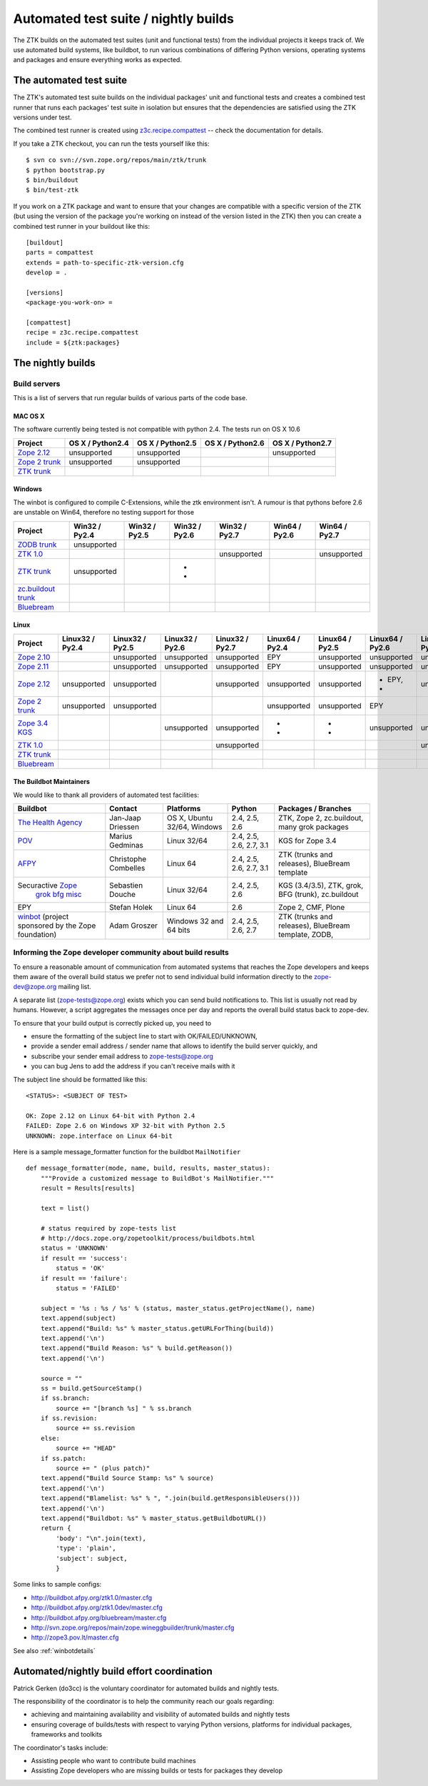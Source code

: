 =====================================
Automated test suite / nightly builds
=====================================

The ZTK builds on the automated test suites (unit and functional tests) from
the individual projects it keeps track of. We use automated build systems,
like buildbot, to run various combinations of differing Python versions,
operating systems and packages and ensure everything works as expected.


The automated test suite
========================

The ZTK's automated test suite builds on the individual packages' unit and
functional tests and creates a combined test runner that runs each packages'
test suite in isolation but ensures that the dependencies are satisfied using
the ZTK versions under test.

The combined test runner is created using `z3c.recipe.compattest
<http://pypi.python.org/pypi/z3c.recipe.compattest>`_ -- check the
documentation for details.

If you take a ZTK checkout, you can run the tests yourself like this::

    $ svn co svn://svn.zope.org/repos/main/ztk/trunk
    $ python bootstrap.py
    $ bin/buildout
    $ bin/test-ztk

If you work on a ZTK package and want to ensure that your changes are
compatible with a specific version of the ZTK (but using the version of the
package you're working on instead of the version listed in the ZTK) then you
can create a combined test runner in your buildout like this::

    [buildout]
    parts = compattest
    extends = path-to-specific-ztk-version.cfg
    develop = .

    [versions]
    <package-you-work-on> =

    [compattest]
    recipe = z3c.recipe.compattest
    include = ${ztk:packages}


The nightly builds
==================

Build servers
-------------

This is a list of servers that run regular builds of various parts of the code
base.

MAC OS X
~~~~~~~~

The software currently being tested is not compatible with python 2.4.
The tests run on OS X 10.6

.. list-table::

    * - **Project**
      - **OS X / Python2.4**
      - **OS X / Python2.5**
      - **OS X / Python2.6**
      - **OS X / Python2.7**

    * - `Zope 2.12 <http://svn.zope.org/Zope/branches/2.12>`__
      - unsupported
      - unsupported
      - .. buildbotresult:: http://dev.thehealthagency.com/buildbot/builders/zope2.12%20slave-osx The Health Agency
      - unsupported

    * - `Zope 2 trunk <http://svn.zope.org/Zope/trunk>`__
      - unsupported
      - unsupported
      - .. buildbotresult:: http://dev.thehealthagency.com/buildbot/builders/zope2%20slave-osx The Health Agency
      -

    * - `ZTK trunk <http://svn.zope.org/zopetoolkit/trunk>`__
      -
      -
      - .. buildbotresult:: http://dev.thehealthagency.com/buildbot/builders/ztk%20slave-osx The Health Agency
      -

Windows
~~~~~~~

The winbot is configured to compile C-Extensions, while the ztk
environment isn't.
A rumour is that pythons before 2.6 are unstable on Win64, therefore
no testing support for those

.. list-table::

    * - **Project**
      - **Win32 / Py2.4**
      - **Win32 / Py2.5**
      - **Win32 / Py2.6**
      - **Win32 / Py2.7**
      - **Win64 / Py2.6**
      - **Win64 / Py2.7**

    * - `ZODB trunk <http://svn.zope.org/ZODB/trunk>`__
      - unsupported
      - .. buildbotresult:: http://winbot.zope.org/builders/ZODB_dev%20py_254_win32 winbot
      - .. buildbotresult:: http://winbot.zope.org/builders/ZODB_dev%20py_265_win32 winbot
      - .. buildbotresult:: http://winbot.zope.org/builders/ZODB_dev%20py_270_win32 winbot
      - .. buildbotresult:: http://winbot.zope.org/builders/ZODB_dev%20py_265_win64 winbot
      - .. buildbotresult:: http://winbot.zope.org/builders/ZODB_dev%20py_270_win64 winbot

    * - `ZTK 1.0 <http://svn.zope.org/zopetoolkit/trunk>`__
      - .. buildbotresult:: http://winbot.zope.org/builders/ztk_10%20py_244_win32 winbot
      - .. buildbotresult:: http://winbot.zope.org/builders/ztk_10%20py_254_win32 winbot
      - .. buildbotresult:: http://winbot.zope.org/builders/ztk_10%20py_265_win32 winbot
      - unsupported
      - .. buildbotresult:: http://winbot.zope.org/builders/ztk_10%20py_265_win32 winbot
      - unsupported

    * - `ZTK trunk <http://svn.zope.org/zopetoolkit/trunk>`__
      - unsupported
      - .. buildbotresult:: http://winbot.zope.org/builders/ztk_dev%20py_254_win32 winbot
      - * .. buildbotresult:: http://winbot.zope.org/builders/ztk_dev%20py_265_win32 winbot
        * .. buildbotresult:: http://dev.thehealthagency.com/buildbot/builders/ztk_win%20slave-win The Health Agency
      - .. buildbotresult:: http://winbot.zope.org/builders/ztk_dev%20py_270_win32 winbot
      - .. buildbotresult:: http://winbot.zope.org/builders/ztk_dev%20py_265_win64 winbot
      - .. buildbotresult:: http://winbot.zope.org/builders/ztk_dev%20py_270_win64 winbot

    * - `zc.buildout trunk <http://svn.zope.org/zc.buildout/trunk>`__
      - .. buildbotresult:: http://winbot.zope.org/builders/zc_buildout_dev%20py_244_win32 winbot
      - .. buildbotresult:: http://winbot.zope.org/builders/zc_buildout_dev%20py_254_win32 winbot
      - .. buildbotresult:: http://winbot.zope.org/builders/zc_buildout_dev%20py_265_win32 winbot
      - .. buildbotresult:: http://winbot.zope.org/builders/zc_buildout_dev%20py_270_win32 winbot
      - .. buildbotresult:: http://winbot.zope.org/builders/zc_buildout_dev%20py_265_win64 winbot
      - .. buildbotresult:: http://winbot.zope.org/builders/zc_buildout_dev%20py_270_win64 winbot

    * - `Bluebream <http://svn.zope.org/bluebream/trunk>`__
      - .. buildbotresult:: http://winbot.zope.org/builders/BlueBream_dev%20py_244_win32 winbot
      - .. buildbotresult:: http://winbot.zope.org/builders/BlueBream_dev%20py_254_win32 winbot
      - .. buildbotresult:: http://winbot.zope.org/builders/BlueBream_dev%20py_265_win32 winbot
      - .. buildbotresult:: http://winbot.zope.org/builders/BlueBream_dev%20py_270_win32 winbot
      - .. buildbotresult:: http://winbot.zope.org/builders/BlueBream_dev%20py_265_win64 winbot
      - .. buildbotresult:: http://winbot.zope.org/builders/BlueBream_dev%20py_270_win64 winbot

Linux
~~~~~

.. list-table::

    * - **Project**
      - **Linux32 / Py2.4**
      - **Linux32 / Py2.5**
      - **Linux32 / Py2.6**
      - **Linux32 / Py2.7**
      - **Linux64 / Py2.4**
      - **Linux64 / Py2.5**
      - **Linux64 / Py2.6**
      - **Linux64 / Py2.7**

    * - `Zope 2.10 <http://svn.zope.org/Zope/branches/2.10>`__
      -
      - unsupported
      - unsupported
      - unsupported
      - EPY
      - unsupported
      - unsupported
      - unsupported

    * - `Zope 2.11 <http://svn.zope.org/Zope/branches/2.11>`__
      -
      - unsupported
      - unsupported
      - unsupported
      - EPY
      - unsupported
      - unsupported
      - unsupported

    * - `Zope 2.12 <http://svn.zope.org/Zope/branches/2.12>`__
      - unsupported
      - unsupported
      - .. buildbotresult:: http://dev.thehealthagency.com/buildbot/builders/zope2.12%20slave-ubuntu32 The Health Agency
      - unsupported
      - unsupported
      - unsupported
      - * EPY,
        * .. buildbotresult:: http://dev.thehealthagency.com/buildbot/builders/zope2.12%20slave-ubuntu64 The Health Agency
      - unsupported

    * - `Zope 2 trunk <http://svn.zope.org/Zope/trunk>`__
      - unsupported
      - unsupported
      -
      -
      - unsupported
      - unsupported
      - EPY
      -

    * - `Zope 3.4 KGS <http://svn.zope.org/zope.release/branches/3.4>`__
      - .. buildbotresult:: http://zope3.pov.lt/buildbot/builders/py2.4-32bit-linux POV
      - .. buildbotresult:: http://zope3.pov.lt/buildbot/builders/py2.5-32bit-linux POV
      - unsupported
      - unsupported
      - * .. buildbotresult:: http://buildbot.afpy.org/kgs3.4/builders/Python2.4.6%2064bit%20linux AFPY
        * .. buildbotresult:: http://zope3.pov.lt/buildbot/builders/py2.4-64bit-linux POV
      - * .. buildbotresult:: http://buildbot.afpy.org/kgs3.4/builders/Python2.5.5%2064bit%20linux AFPY
        * .. buildbotresult:: http://zope3.pov.lt/buildbot/builders/py2.5-64bit-linux POV
      - unsupported
      - unsupported

    * - `ZTK 1.0 <http://svn.zope.org/zopetoolkit/trunk>`__
      -
      -
      -
      - unsupported
      - .. buildbotresult:: http://buildbot.afpy.org/ztk1.0/builders/Python2.4.6%20Linux%2064bit AFPY
      - .. buildbotresult:: http://buildbot.afpy.org/ztk1.0/builders/Python2.5.5%20Linux%2064bit AFPY
      - .. buildbotresult:: http://buildbot.afpy.org/ztk1.0/builders/Python2.6.5%20Linux%2064bit AFPY
      - unsupported

    * - `ZTK trunk <http://svn.zope.org/zopetoolkit/trunk>`_
      -
      -
      -
      -
      - .. buildbotresult:: http://buildbot.afpy.org/ztk1.0dev/builders/Python2.4.6%20Linux%2064bit AFPY
      - .. buildbotresult:: http://buildbot.afpy.org/ztk1.0dev/builders/Python2.5.5%20Linux%2064bit AFPY
      - .. buildbotresult:: http://buildbot.afpy.org/ztk1.0dev/builders/Python2.6.5%20Linux%2064bit AFPY
      - .. buildbotresult:: http://buildbot.afpy.org/ztk1.0dev/builders/Python2.7.0%20Linux%2064bit AFPY

    * - `Bluebream <http://svn.zope.org/bluebream/trunk>`__
      -
      -
      -
      -
      - .. buildbotresult:: http://buildbot.afpy.org/bluebream/builders/Python2.4.6%2064bit%20linux AFPY
      - .. buildbotresult:: http://buildbot.afpy.org/bluebream/builders/Python2.5.5%2064bit%20linux AFPY
      - .. buildbotresult:: http://buildbot.afpy.org/bluebream/builders/Python2.6.5%2064bit%20linux AFPY
      - .. buildbotresult:: http://buildbot.afpy.org/bluebream/builders/Python2.7.0%2064bit%20linux AFPY

The Buildbot Maintainers
~~~~~~~~~~~~~~~~~~~~~~~~

We would like to thank all providers of automated test facilities:

.. list-table::

    * - **Buildbot**
      - **Contact**
      - **Platforms**
      - **Python**
      - **Packages / Branches**

    * - `The Health Agency <http://dev.thehealthagency.com/buildbot/>`_
      - Jan-Jaap Driessen
      - OS X, Ubuntu 32/64, Windows
      - 2.4, 2.5, 2.6
      - ZTK, Zope 2, zc.buildout, many grok packages

    * - `POV <http://zope3.pov.lt/buildbot/>`_
      - Marius Gedminas
      - Linux 32/64
      - 2.4, 2.5, 2.6, 2.7, 3.1
      - KGS for Zope 3.4

    * - `AFPY <http://buildbot.afpy.org/>`_
      - Christophe Combelles
      - Linux 64
      - 2.4, 2.5, 2.6, 2.7, 3.1
      - ZTK (trunks and releases), BlueBream template

    * - Securactive `Zope <http://zope.buildbot.securactive.org/>`_
                    `grok <http://grok.buildbot.securactive.org/>`_
                    `bfg <http://bfg.buildbot.securactive.org/>`_
                    `misc <http://misc.buildbot.securactive.org/>`_
      - Sebastien Douche
      - Linux 32/64
      - 2.4, 2.5, 2.6
      - KGS (3.4/3.5), ZTK, grok, BFG (trunk), zc.buildout

    * - EPY
      - Stefan Holek
      - Linux 64
      - 2.6
      - Zope 2, CMF, Plone

    * - `winbot <http://winbot.zope.org/>`_ (project sponsored by the Zope foundation)
      - Adam Groszer
      - Windows 32 and 64 bits
      - 2.4, 2.5, 2.6, 2.7
      - ZTK (trunks and releases), BlueBream template, ZODB,


Informing the Zope developer community about build results
----------------------------------------------------------

To ensure a reasonable amount of communication from automated systems that
reaches the Zope developers and keeps them aware of the overall build status
we prefer not to send individual build information directly to the
zope-dev@zope.org mailing list.

A separate list (zope-tests@zope.org) exists which you can send build
notifications to.  This list is usually not read by humans. However, a script
aggregates the messages once per day and reports the overall build status back
to zope-dev.

To ensure that your build output is correctly picked up, you need to

- ensure the formatting of the subject line to start with OK/FAILED/UNKNOWN,
- provide a sender email address / sender name that allows to identify the
  build server quickly, and
- subscribe your sender email address to `zope-tests@zope.org
  <https://mail.zope.org/mailman/listinfo/zope-tests>`_
- you can bug Jens to add the address if you can't receive mails with it

The subject line should be formatted like this::

    <STATUS>: <SUBJECT OF TEST>

    OK: Zope 2.12 on Linux 64-bit with Python 2.4
    FAILED: Zope 2.6 on Windows XP 32-bit with Python 2.5
    UNKNOWN: zope.interface on Linux 64-bit

Here is a sample message_formatter function for the buildbot ``MailNotifier`` ::

    def message_formatter(mode, name, build, results, master_status):
        """Provide a customized message to BuildBot's MailNotifier."""
        result = Results[results]

        text = list()

        # status required by zope-tests list
        # http://docs.zope.org/zopetoolkit/process/buildbots.html
        status = 'UNKNOWN'
        if result == 'success':
            status = 'OK'
        if result == 'failure':
            status = 'FAILED'

        subject = '%s : %s / %s' % (status, master_status.getProjectName(), name)
        text.append(subject)
        text.append("Build: %s" % master_status.getURLForThing(build))
        text.append('\n')
        text.append("Build Reason: %s" % build.getReason())
        text.append('\n')

        source = ""
        ss = build.getSourceStamp()
        if ss.branch:
            source += "[branch %s] " % ss.branch
        if ss.revision:
            source += ss.revision
        else:
            source += "HEAD"
        if ss.patch:
            source += " (plus patch)"
        text.append("Build Source Stamp: %s" % source)
        text.append('\n')
        text.append("Blamelist: %s" % ", ".join(build.getResponsibleUsers()))
        text.append('\n')
        text.append("Buildbot: %s" % master_status.getBuildbotURL())
        return {
            'body': "\n".join(text),
            'type': 'plain',
            'subject': subject,
            }

Some links to sample configs:

* http://buildbot.afpy.org/ztk1.0/master.cfg
* http://buildbot.afpy.org/ztk1.0dev/master.cfg
* http://buildbot.afpy.org/bluebream/master.cfg
* http://svn.zope.org/repos/main/zope.wineggbuilder/trunk/master.cfg
* http://zope3.pov.lt/master.cfg

See also :ref:`winbotdetails`


Automated/nightly build effort coordination
===========================================

Patrick Gerken (do3cc) is the voluntary coordinator for automated builds and
nightly tests.

The responsibility of the coordinator is to help the community reach our goals
regarding:

* achieving and maintaining availability and visibility of automated builds
  and nightly tests

* ensuring coverage of builds/tests with respect to varying Python versions,
  platforms for individual packages, frameworks and toolkits

The coordinator's tasks include:

* Assisting people who want to contribute build machines
* Assisting Zope developers who are missing builds or tests for packages they
  develop

